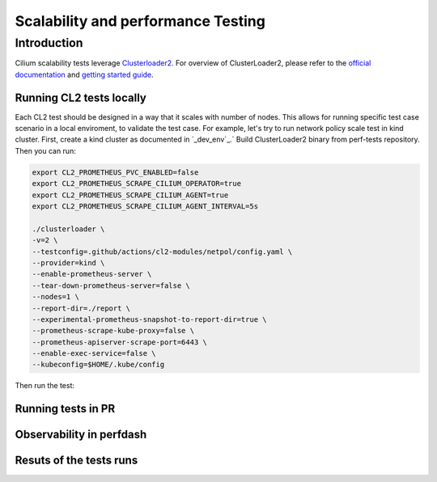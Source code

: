 .. only:: not (epub or latex or html)

    WARNING: You are looking at unreleased Cilium documentation.
    Please use the official rendered version released here:
    https://docs.cilium.io

.. _testsuite:

Scalability and performance Testing
===================================

Introduction
~~~~~~~~~~~~

Cilium scalability tests leverage `Clusterloader2 <https://github.com/kubernetes/perf-tests/tree/master/clusterloader2>`_.
For overview of ClusterLoader2, please refer to the `official documentation <https://github.com/kubernetes/perf-tests/blob/master/clusterloader2/README.md>`_
and `getting started guide <https://github.com/kubernetes/perf-tests/blob/master/clusterloader2/docs/GETTING_STARTED.md>`_.

Running CL2 tests locally
^^^^^^^^^^^^^^^^^^^^^^^^^

Each CL2 test should be designed in a way that it scales with number of nodes. 
This allows for running specific test case scenario in a local enviroment, to validate the test case.
For example, let's try to run network policy scale test in kind cluster.
First, create a kind cluster as documented in `_dev_env`_.`
Build ClusterLoader2 binary from perf-tests repository.
Then you can run:

.. code-block:: bash

    export CL2_PROMETHEUS_PVC_ENABLED=false
    export CL2_PROMETHEUS_SCRAPE_CILIUM_OPERATOR=true
    export CL2_PROMETHEUS_SCRAPE_CILIUM_AGENT=true
    export CL2_PROMETHEUS_SCRAPE_CILIUM_AGENT_INTERVAL=5s

    ./clusterloader \
    -v=2 \
    --testconfig=.github/actions/cl2-modules/netpol/config.yaml \
    --provider=kind \
    --enable-prometheus-server \
    --tear-down-prometheus-server=false \
    --nodes=1 \
    --report-dir=./report \
    --experimental-prometheus-snapshot-to-report-dir=true \
    --prometheus-scrape-kube-proxy=false \
    --prometheus-apiserver-scrape-port=6443 \
    --enable-exec-service=false \
    --kubeconfig=$HOME/.kube/config



Then run the test:


Running tests in PR
^^^^^^^^^^^^^^^^^^^

Observability in perfdash
^^^^^^^^^^^^^^^^^^^^^^^^^

Resuts of the tests runs
^^^^^^^^^^^^^^^^^^^^^^^^